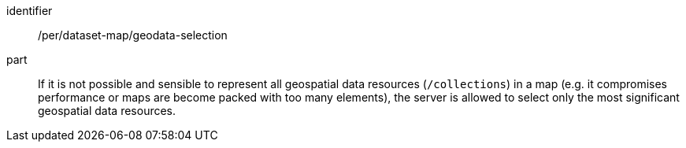 [[per_dataset-map_geodata-selection]]
////
[width="90%",cols="2,6a"]
|===
^|*Permission {counter:per-id}* |*/per/dataset-map/geodata-selection*
^|A |If it is not possible and sensible to represent all geospatial data resources (`/collections`) in a map (e.g. it compromises performance or maps are become packed with too many elements), the server is allowed to select only the most significant geospatial data resources.
|===
////

[permission]
====
[%metadata]
identifier:: /per/dataset-map/geodata-selection
part:: If it is not possible and sensible to represent all geospatial data resources (`/collections`) in a map (e.g. it compromises performance or maps are become packed with too many elements), the server is allowed to select only the most significant geospatial data resources.
====
